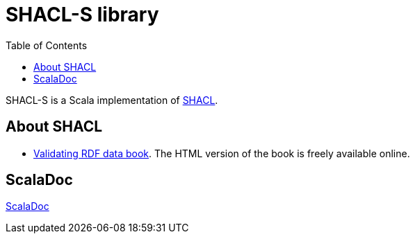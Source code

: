 = SHACL-S library 
:toc: right

SHACL-S is a Scala implementation of 
link:https://www.w3.org/TR/shacl/[SHACL].


== About SHACL 

- link:http://book.validatingrdf.com/[Validating RDF data book]. The HTML version of the book is freely available online.


== ScalaDoc

link:scaladoc/latest/es/weso/index.html[ScalaDoc]